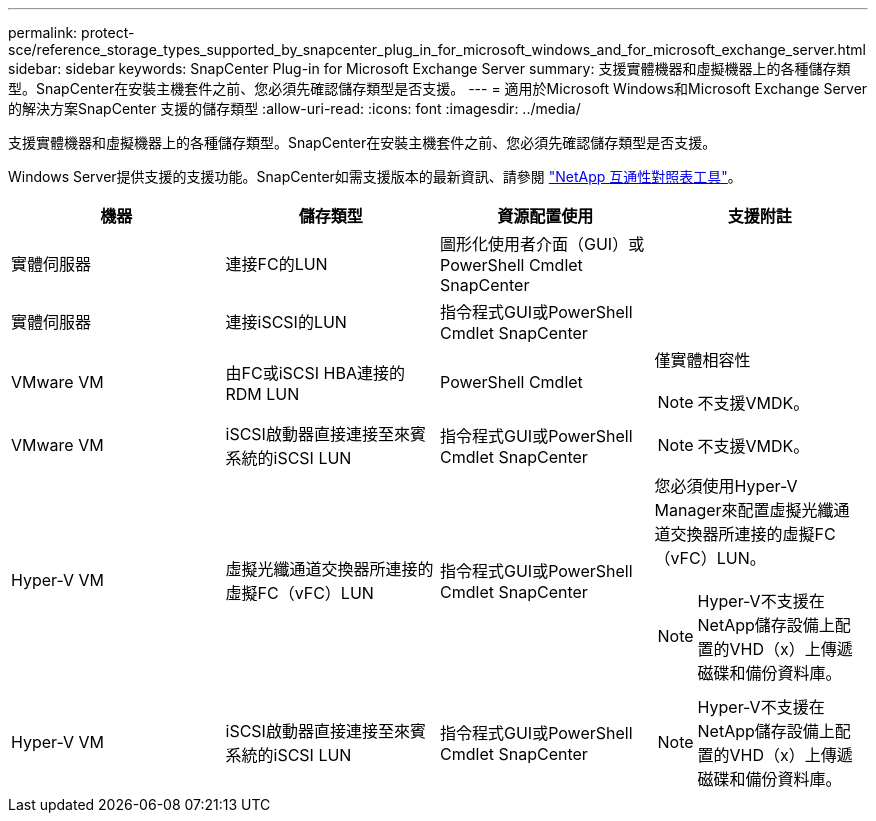 ---
permalink: protect-sce/reference_storage_types_supported_by_snapcenter_plug_in_for_microsoft_windows_and_for_microsoft_exchange_server.html 
sidebar: sidebar 
keywords: SnapCenter Plug-in for Microsoft Exchange Server 
summary: 支援實體機器和虛擬機器上的各種儲存類型。SnapCenter在安裝主機套件之前、您必須先確認儲存類型是否支援。 
---
= 適用於Microsoft Windows和Microsoft Exchange Server的解決方案SnapCenter 支援的儲存類型
:allow-uri-read: 
:icons: font
:imagesdir: ../media/


[role="lead"]
支援實體機器和虛擬機器上的各種儲存類型。SnapCenter在安裝主機套件之前、您必須先確認儲存類型是否支援。

Windows Server提供支援的支援功能。SnapCenter如需支援版本的最新資訊、請參閱  https://imt.netapp.com/matrix/imt.jsp?components=117014;&solution=1259&isHWU&src=IMT["NetApp 互通性對照表工具"^]。

|===
| 機器 | 儲存類型 | 資源配置使用 | 支援附註 


 a| 
實體伺服器
 a| 
連接FC的LUN
 a| 
圖形化使用者介面（GUI）或PowerShell Cmdlet SnapCenter
 a| 



 a| 
實體伺服器
 a| 
連接iSCSI的LUN
 a| 
指令程式GUI或PowerShell Cmdlet SnapCenter
 a| 



 a| 
VMware VM
 a| 
由FC或iSCSI HBA連接的RDM LUN
 a| 
PowerShell Cmdlet
 a| 
僅實體相容性


NOTE: 不支援VMDK。



 a| 
VMware VM
 a| 
iSCSI啟動器直接連接至來賓系統的iSCSI LUN
 a| 
指令程式GUI或PowerShell Cmdlet SnapCenter
 a| 

NOTE: 不支援VMDK。



 a| 
Hyper-V VM
 a| 
虛擬光纖通道交換器所連接的虛擬FC（vFC）LUN
 a| 
指令程式GUI或PowerShell Cmdlet SnapCenter
 a| 
您必須使用Hyper-V Manager來配置虛擬光纖通道交換器所連接的虛擬FC（vFC）LUN。


NOTE: Hyper-V不支援在NetApp儲存設備上配置的VHD（x）上傳遞磁碟和備份資料庫。



 a| 
Hyper-V VM
 a| 
iSCSI啟動器直接連接至來賓系統的iSCSI LUN
 a| 
指令程式GUI或PowerShell Cmdlet SnapCenter
 a| 

NOTE: Hyper-V不支援在NetApp儲存設備上配置的VHD（x）上傳遞磁碟和備份資料庫。

|===
